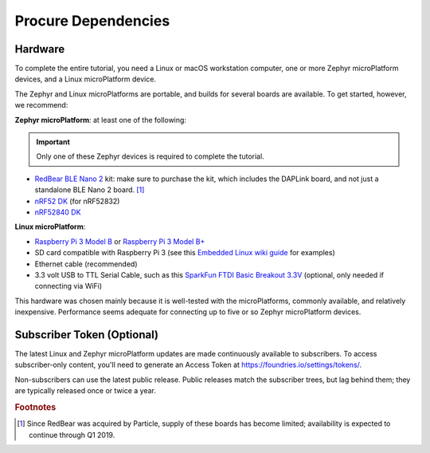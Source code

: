 .. _tutorial-dependencies:

Procure Dependencies
====================

Hardware
--------

To complete the entire tutorial, you need a Linux or macOS workstation
computer, one or more Zephyr microPlatform devices, and a Linux
microPlatform device.

The Zephyr and Linux microPlatforms are portable, and builds for
several boards are available. To get started, however, we recommend:

**Zephyr microPlatform**: at least one of the following:

.. important:: Only one of these Zephyr devices is required to
               complete the tutorial.

- `RedBear BLE Nano 2`_ kit: make sure to purchase the kit, which
  includes the DAPLink board, and not just a standalone BLE Nano 2
  board. [#rb]_
- `nRF52 DK`_ (for nRF52832)
- `nRF52840 DK`_

**Linux microPlatform**:

- `Raspberry Pi 3 Model B`_ or `Raspberry Pi 3 Model B+`_
- SD card compatible with Raspberry Pi 3 (see this `Embedded
  Linux wiki guide`_ for examples)
- Ethernet cable (recommended)
- 3.3 volt USB to TTL Serial Cable, such as this `SparkFun FTDI Basic
  Breakout 3.3V`_ (optional, only needed if connecting via WiFi)

This hardware was chosen mainly because it is well-tested with the
microPlatforms, commonly available, and relatively inexpensive.
Performance seems adequate for connecting up to five or so Zephyr
microPlatform devices.

Subscriber Token (Optional)
---------------------------

The latest Linux and Zephyr microPlatform updates are made
continuously available to subscribers. To access subscriber-only
content, you'll need to generate an Access Token at
https://foundries.io/settings/tokens/.

Non-subscribers can use the latest public release. Public releases
match the subscriber trees, but lag behind them; they are typically
released once or twice a year.

.. rubric:: Footnotes

.. [#rb]

   Since RedBear was acquired by Particle, supply of these boards has
   become limited; availability is expected to continue through Q1
   2019.

.. _RedBear BLE Nano 2:
   https://redbear.cc/product/ble-nano-kit-2.html

.. _nRF52 DK:
   https://www.nordicsemi.com/eng/Products/Bluetooth-low-energy/nRF52-DK

.. _nRF52840 DK:
   https://www.nordicsemi.com/eng/Products/nRF52840-DK

.. _Raspberry Pi 3 Model B:
   https://www.raspberrypi.org/products/raspberry-pi-3-model-b/

.. _Raspberry Pi 3 Model B+:
   https://www.raspberrypi.org/products/raspberry-pi-3-model-b-plus/

.. _SparkFun FTDI Basic Breakout 3.3V:
   https://www.sparkfun.com/products/9873

.. _Embedded Linux wiki guide:
   https://elinux.org/RPi_SD_cards
